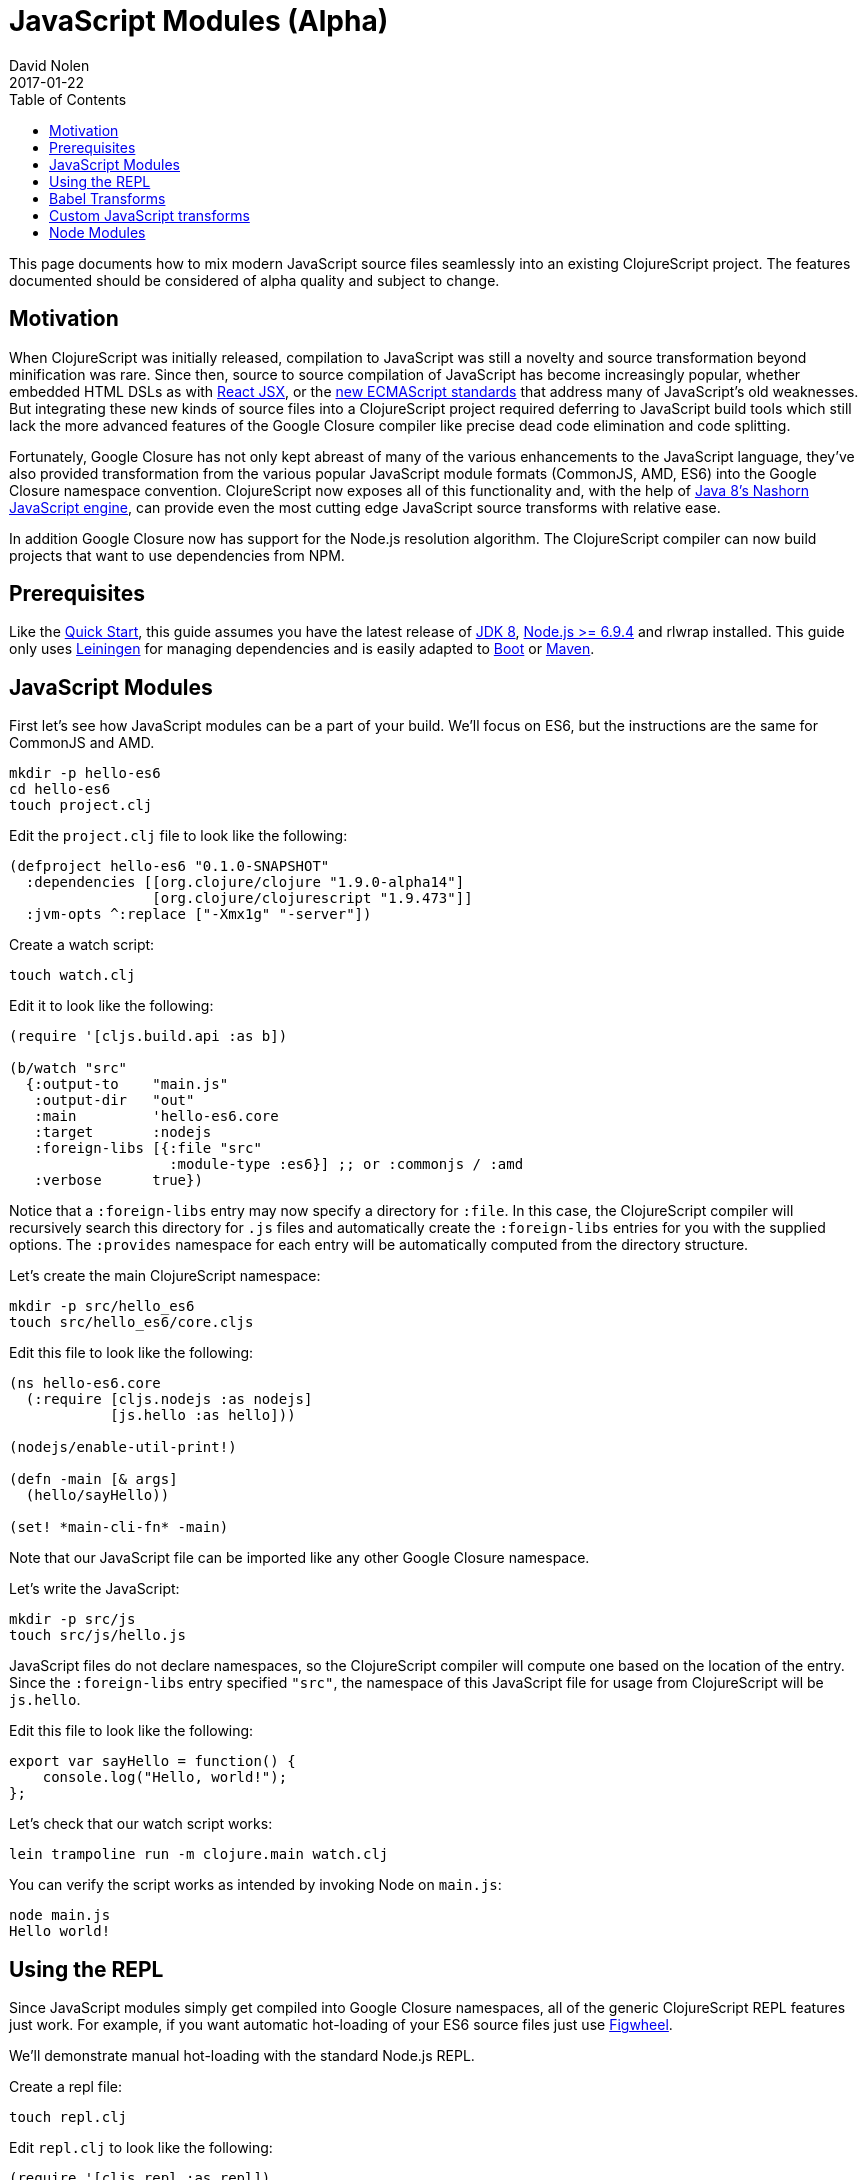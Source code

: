 = JavaScript Modules (Alpha)
David Nolen
2017-01-22
:type: guides
:toc: macro
:icons: font

ifdef::env-github,env-browser[:outfilesuffix: .adoc]

toc::[]

This page documents how to mix modern JavaScript source files seamlessly into
an existing ClojureScript project. The features documented should be considered
of alpha quality and subject to change.

[[motivation]]
== Motivation

When ClojureScript was initially released, compilation to JavaScript was still a
novelty and source transformation beyond minification was rare. Since then,
source to source compilation of JavaScript has become increasingly popular,
whether embedded HTML DSLs as with
https://facebook.github.io/react/docs/introducing-jsx.html[React JSX], or the
https://www.ecma-international.org/ecma-262/7.0/[new ECMAScript standards] that
address many of JavaScript's old weaknesses. But integrating these new kinds of
source files into a ClojureScript project required deferring to JavaScript build
tools which still lack the more advanced features of the Google Closure compiler
like precise dead code elimination and code splitting.

Fortunately, Google Closure has not only kept abreast of many of the various
enhancements to the JavaScript language, they've also provided transformation
from the various popular JavaScript module formats (CommonJS, AMD, ES6) into the
Google Closure namespace convention. ClojureScript now exposes all of this
functionality and, with the help of
http://openjdk.java.net/projects/nashorn/[Java 8's Nashorn JavaScript engine],
can provide even the most cutting edge JavaScript source transforms with
relative ease.

In addition Google Closure now has support for the Node.js resolution algorithm.
The ClojureScript compiler can now build projects that want to use dependencies
from NPM.

[[prerequisites]]
== Prerequisites

Like the link:quickstart.html[Quick Start], this guide assumes you have the
latest release of
https://www.oracle.com/technetwork/java/javase/downloads/jdk8-downloads-2133151.html[JDK
8], https://nodejs.org[Node.js >= 6.9.4] and rlwrap installed. This guide only uses
https://leiningen.org[Leiningen] for managing dependencies and is easily adapted
to http://boot-clj.com[Boot] or https://maven.apache.org[Maven].

[[javascript-modules]]
== JavaScript Modules

First let's see how JavaScript modules can be a part of your build. We'll focus
on ES6, but the instructions are the same for CommonJS and AMD.

----
mkdir -p hello-es6
cd hello-es6
touch project.clj
----

Edit the `project.clj` file to look like the following:

[source,clojure]
----
(defproject hello-es6 "0.1.0-SNAPSHOT"
  :dependencies [[org.clojure/clojure "1.9.0-alpha14"]
                 [org.clojure/clojurescript "1.9.473"]]
  :jvm-opts ^:replace ["-Xmx1g" "-server"])
----

Create a watch script:

----
touch watch.clj
----

Edit it to look like the following:

[source,clojure]
----
(require '[cljs.build.api :as b])

(b/watch "src"
  {:output-to    "main.js"
   :output-dir   "out"
   :main         'hello-es6.core
   :target       :nodejs
   :foreign-libs [{:file "src"
                   :module-type :es6}] ;; or :commonjs / :amd
   :verbose      true})
----

Notice that a `:foreign-libs` entry may now specify a directory for `:file`.
In this case, the ClojureScript compiler will recursively search this directory
for `.js` files and automatically create the `:foreign-libs` entries for you
with the supplied options. The `:provides` namespace for each entry will
be automatically computed from the directory structure.

Let's create the main ClojureScript namespace:

----
mkdir -p src/hello_es6
touch src/hello_es6/core.cljs
----

Edit this file to look like the following:

[source,clojure]
----
(ns hello-es6.core
  (:require [cljs.nodejs :as nodejs]
            [js.hello :as hello]))

(nodejs/enable-util-print!)

(defn -main [& args]
  (hello/sayHello))

(set! *main-cli-fn* -main)
----

Note that our JavaScript file can be imported like any other Google Closure
namespace.

Let's write the JavaScript:

----
mkdir -p src/js
touch src/js/hello.js
----

JavaScript files do not declare namespaces, so the ClojureScript compiler will
compute one based on the location of the entry. Since the `:foreign-libs` entry
specified `"src"`, the namespace of this JavaScript file for usage from
ClojureScript will be `js.hello`.

Edit this file to look like the following:

[source,javascript]
----
export var sayHello = function() {
    console.log("Hello, world!");
};
----

Let's check that our watch script works:

----
lein trampoline run -m clojure.main watch.clj
----

You can verify the script works as intended by invoking Node on `main.js`:

----
node main.js
Hello world!
----

[[using-the-repl]]
== Using the REPL

Since JavaScript modules simply get compiled into Google Closure namespaces, all
of the generic ClojureScript REPL features just work. For example, if you want
automatic hot-loading of your ES6 source files just use https://github.com/bhauman/lein-figwheel[Figwheel].

We'll demonstrate manual hot-loading with the standard Node.js REPL.

Create a repl file:

----
touch repl.clj
----

Edit `repl.clj` to look like the following:

[source,clojure]
----
(require '[cljs.repl :as repl])
(require '[cljs.repl.node :as node])

(repl/repl* (node/repl-env)
  {:watch "src"
   :foreign-libs [{:file "src" :module-type :es6}]})
----

Start the REPL:

----
rlwrap lein trampoline run -m clojure.main repl.clj
----

Require the `js.hello` namespace and try it out:

----
user> (require '[js.hello :as hello])
true
user> (hello/sayHello)
Hello world!
----

Without quitting your REPL, edit `src/js/hello.js` to the following:

[source,javascript]
----
export var sayHello = function() {
    console.log("Hello, world!");
};
export var sayThings = function(xs) {
    for(let x of xs) {
        console.log(x);
    }
};
----

Reload your JavaScript module and try the new functionality:

----
user> (require '[js.hello :as hello] :reload)
true
user> (hello/sayThings ["ClojureScript", "+", "JavaScript", "Rocks!"])
ClojureScript
+
JavaScript
Rocks!
----

Since ClojureScript vectors support the ES6 iteration protocol
ES6 `for...of` just works.

While Google Closure can handle ES6 you may want to use other preprocessors from
the JavaScript ecosystem - for example http://babeljs.io[Babel's JSX transform].
In this case we will want to leverage Nashorn.

[[babel-transforms]]
== Babel Transforms

Change your project.clj to the following:

[source,clojure]
----
(defproject hello-es6 "0.1.0-SNAPSHOT"
  :dependencies [[org.clojure/clojure "1.9.0-alpha14"]
                 [org.clojure/clojurescript "1.9.473"]
                 [cljsjs/react "15.4.2-0"]
                 [cljsjs/react-dom "15.4.2-0"]
                 [cljsjs/react-dom-server "15.4.2-0"]
                 [cljsjs/babel-standalone "6.18.1-3"]]
  :jvm-opts ^:replace ["-Xmx1g" "-server"])
----

Change your `watch.clj` to look like the following:

[source,clojure]
----
(require '[cljs.build.api :as b])
(require '[cljsjs.babel-standalone])

(b/watch "src"
  {:output-to    "main.js"
   :output-dir   "out"
   :main         'hello-es6.core
   :target       :nodejs
   :foreign-libs [{:file "src"
                   :module-type :es6
                   :preprocess 'cljsjs.babel-standalone/transform}] ;; CHANGED
   :verbose      true})
----

https://github.com/cljsjs/packages/tree/master/babel-standalone[Babel-standalone] package
from Cljsjs provides the necessary JavaScript file and a function that can be used as
`:preprocess` handler.
The function uses Nashorn JS engine to run Babel and process foreign libraries.
Options to Babel can be provided by adding property `:cljsjs.babel-standalone/babel-opts` to the
foreign library map.

Let's add a React JSX component to `src/js/hello.js`:

[source,javascript]
----
export var sayHello = function() {
    console.log("Hello, world!");
};
export var sayThings = function(xs) {
    for(let x of xs) {
        console.log(x);
    }
};
export var reactHello = function() {
    return <div>Hello world!</div>
};
----

Let's change our ClojureScript:

[source,clojure]
----
(ns hello-es6.core
  (:require [cljsjs.react]
            [cljsjs.react.dom]
            [cljsjs.react.dom.server]
            [cljs.nodejs :as nodejs]
            [js.hello :as hello]))

(nodejs/enable-util-print!)

(defn -main [& args]
  (hello/sayHello)
  (println (.renderToString js/ReactDOMServer (hello/reactHello))))

(set! *main-cli-fn* -main)
----

Run the watch script:

----
lein trampoline run -m clojure.main watch.clj
----

When the build finishes run the code

----
node main.js
----

You should see output like the following:

----
Hello, world!
<div data-reactroot="" data-reactid="1" data-react-checksum="1334186935">Hello world!</div>
----

You may have noticed that our ES6 file does not declare its dependency
on React, ReactDOM, or ReactDOMServer via `import`. Handling this correctly
depends on a pending patch to Google Closure to support Node.js module
resolution for ES6 source files. When this change lands this guide will updated.

However CommonJS support for Node.js resolution works today. The following
section covers this topic and will eventually apply to ES6 files as well.

[[custom-transforms]]
== Custom JavaScript transforms

In previous example the Babel transformation function was provided by a Cljsjs package.
If you need to use different transformations you can write your own preprocessing function.
The Babel transformation can be implemented like this, without the Cljsjs package:

Remove `cljsjs/babel-standalone` dependency from your project.clj.

Download `babel.min.js` into your project directory:

----
curl -O https://cdnjs.cloudflare.com/ajax/libs/babel-standalone/6.18.1/babel.min.js
----

Create a new `src/hello_es6/babel.clj` file:

[source,clojure]
----
(ns hello-es6.babel
  (:require [clojure.java.io :as io]
            [cljs.build.api :as b])
  (:import javax.script.ScriptEngineManager))

(def engine
  (doto (.getEngineByName (ScriptEngineManager.) "nashorn")
    (.eval (io/reader (io/file "babel.min.js")))))

(defn transform-jsx [js-module opts]
  (let [code (str (gensym))]
    (.put engine code (:source js-module))
    (assoc js-module :source
      (.eval engine (str "Babel.transform("code", {presets: ['react', 'es2016']}).code")))))
----

Change your `watch.clj` to look like the following:

[source,clojure]
----
(require '[clojure.java.io :as io])
(require '[cljs.build.api :as b])

(b/watch "src"
  {:output-to    "main.js"
   :output-dir   "out"
   :main         'hello-es6.core
   :target       :nodejs
   :foreign-libs [{:file "src"
                   :module-type :es6
                   :preprocess 'hello-es6.babel/transform-jsx}] ;; CHANGED
   :verbose      true})
----

[[node-modules]]
== Node Modules

ClojureScript now has support for building dependencies from NPM. Like
everything else in this guide this support should be considered experimental
and subject to change. Even when consuming dependencies from NPM all the usual
caveats around Google Closure Compiler apply. You may in some cases, as we will
see, need to supply externs for library internals in order to compile
successfully.

We will see how we can successfully compile React and ReactDOM server NPM
module packages.

First lets create a new project:

----
mkdir hello-cjs
cd hello-cjs
touch project.clj
touch package.json
----

Edit `project.clj` to look like the following:

[source, clojure]
----
(defproject hello-cjs "0.1.0-SNAPSHOT"
  :dependencies [[org.clojure/clojure "1.9.0-alpha14"]
                 [org.clojure/clojurescript "1.9.473"]
                 [cljsjs/react "15.4.2-2"]
                 [cljsjs/react-dom "15.4.2-2"]
                 [cljsjs/react-dom-server "15.4.2-2"]]
  :jvm-opts ^:replace ["-Xmx1g" "-server"])
----

Notice that we've declared a bunch of CLJSJS dependencies. We're not going to
actually use them, we're only pulling them in to get the externs.

Edit `package.json` to look like the following:

[source,javascript]
----
{
  "devDependencies": {
    "JSONStream": "1.3.0",
    "module-deps": "4.0.8"
  },
  "dependencies": {
    "react": "15.4.2",
    "react-dom": "15.4.2"
  }
}
----

The ClojureScript compiler needs the `JSONStream` and `module-deps`
development time packages to build the project.

Install the deps:

----
npm install
----

Let's write a simple program. First the ClojureScript:

----
mkdir -p src/hello_cjs
touch src/hello_cjs/core.cljs
----

Edit `src/hello_cjs/core.cljs` to look like the following:

[source,clojures]
----
(ns hello-cjs.core
  (:require [libs.npm-stuff :as npm-stuff]))

(enable-console-print!)

(println (npm-stuff/renderSomething))
----

Now let's make a CommonJS file that will load deps from `node_modules`:

----
mkdir src/libs
touch src/libs/npm_stuff.js
----

Edit `src/libs/npm_stuff.js` to look like the following:

[source,javascript]
----
var React = require("react");
var ReactDOMServer = require("react-dom/server");

function renderSomething() {
    return ReactDOMServer.renderToString(React.createElement("div", {}, "Hello world!"));
};

module.exports = {
    renderSomething: renderSomething
};
----

Now let's make our build file.

----
touch build.clj
----

Edit `build.clj` to look like the following:

[source,clojure]
----
(require '[clojure.java.io :as io]
         '[cljs.build.api :as b])

(b/build (b/inputs "src")
  {:main       'hello-cjs.core
   :target     :nodejs
   :output-to  "main.js"
   :output-dir "out"
   :verbose    true
   :externs    ["process.js"]
   :foreign-libs (let [entry {:file (.getAbsolutePath (io/file "src/libs/npm_stuff.js"))
                              :provides ["libs.npm-stuff"]
                              :module-type :commonjs}]
                   (into [entry] (b/node-inputs [entry])))
   :optimizations :advanced
   :closure-warnings {:non-standard-jsdoc :off
                      :global-this :off}})

(System/exit 0)
----

Notice the new helper, `cljs.build.api/node-inputs`, which takes a sequence
of JavaScript entry points. The ClojureScript compiler will now invoke a Node.js
script to figure out all the `node_module` dependencies needed by these entry
points and return a vector of CommonJS foreign lib entries.

Also notice the presence of a extern file. To get `process.js`:

----
curl -O https://raw.githubusercontent.com/dcodeIO/node.js-closure-compiler-externs/master/process.js
----

We need these additional externs because internally React refers to the
`process` module.
`:pseudo-names true` is a good way to figure out cases like this. In the future
hopefully these externs will be covered by CLJSJS.

We're now ready to build our project:

----
lein trampoline run -m clojure.main build.clj
----

You might see a couple of warnings about the CommonJS files that can be ignored.
Once the compilation process is complete run `main.js`:

----
node main.js
----

You should see some server rendered HTML.
